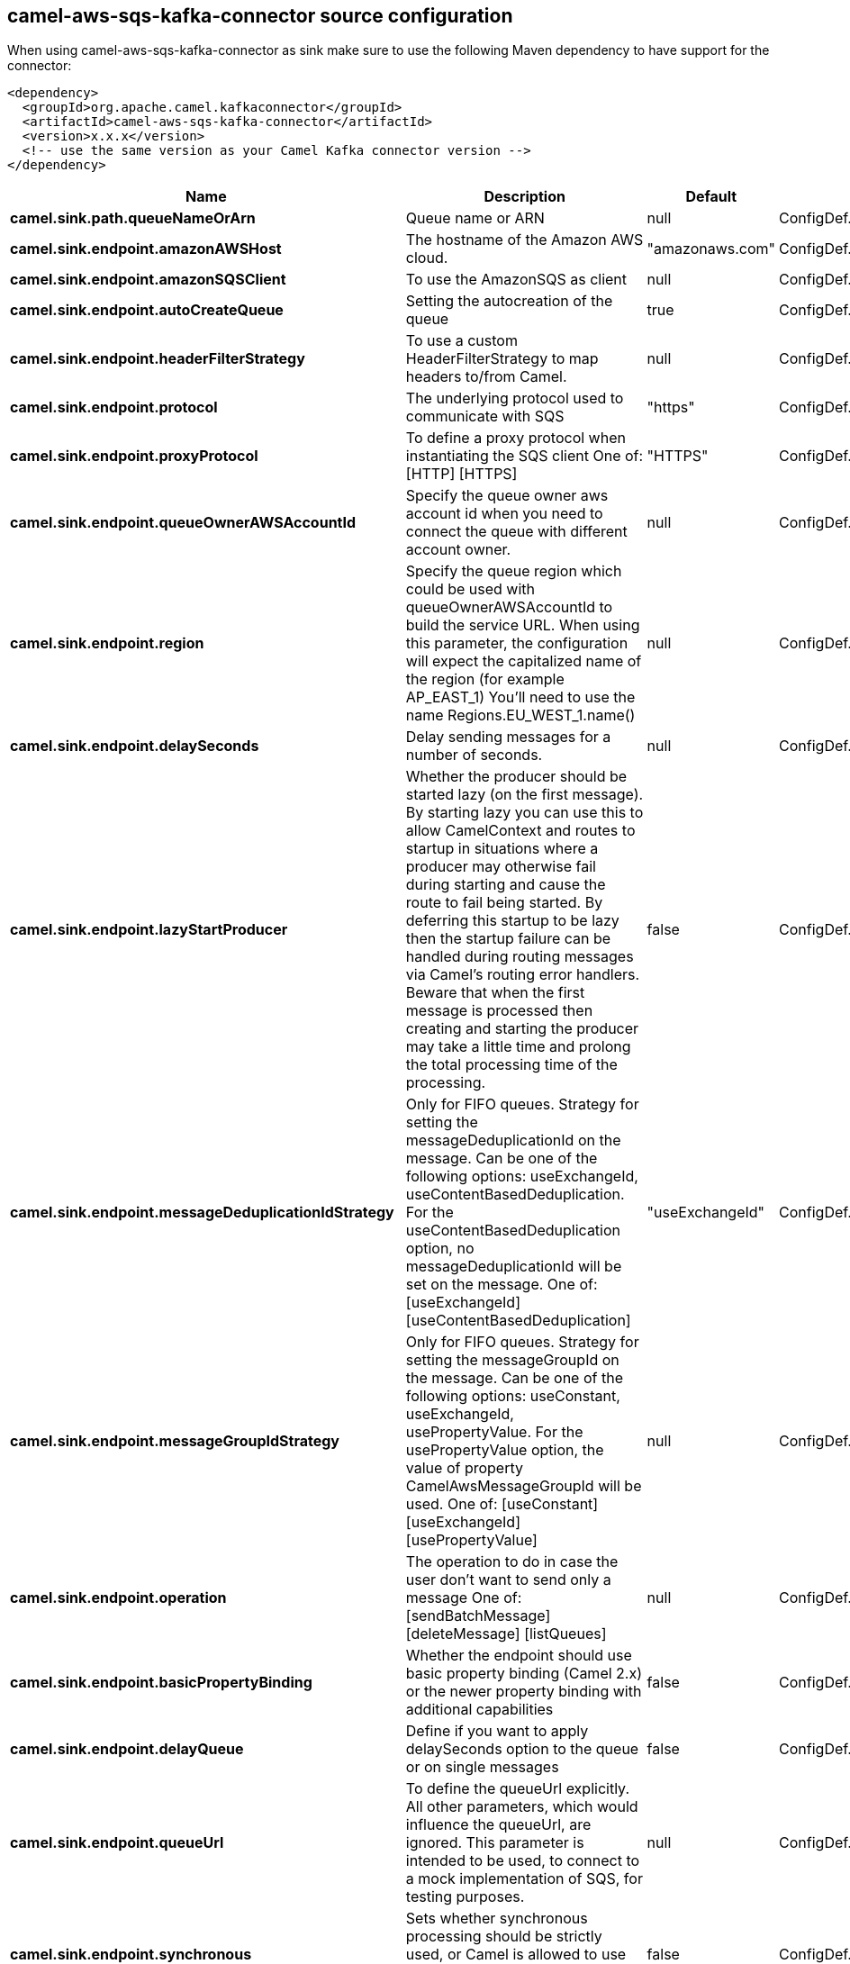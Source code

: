 // kafka-connector options: START
== camel-aws-sqs-kafka-connector source configuration

When using camel-aws-sqs-kafka-connector as sink make sure to use the following Maven dependency to have support for the connector:

[source,xml]
----
<dependency>
  <groupId>org.apache.camel.kafkaconnector</groupId>
  <artifactId>camel-aws-sqs-kafka-connector</artifactId>
  <version>x.x.x</version>
  <!-- use the same version as your Camel Kafka connector version -->
</dependency>
----


[width="100%",cols="2,5,^1,2",options="header"]
|===
| Name | Description | Default | Priority
| *camel.sink.path.queueNameOrArn* | Queue name or ARN | null | ConfigDef.Importance.HIGH
| *camel.sink.endpoint.amazonAWSHost* | The hostname of the Amazon AWS cloud. | "amazonaws.com" | ConfigDef.Importance.MEDIUM
| *camel.sink.endpoint.amazonSQSClient* | To use the AmazonSQS as client | null | ConfigDef.Importance.MEDIUM
| *camel.sink.endpoint.autoCreateQueue* | Setting the autocreation of the queue | true | ConfigDef.Importance.MEDIUM
| *camel.sink.endpoint.headerFilterStrategy* | To use a custom HeaderFilterStrategy to map headers to/from Camel. | null | ConfigDef.Importance.MEDIUM
| *camel.sink.endpoint.protocol* | The underlying protocol used to communicate with SQS | "https" | ConfigDef.Importance.MEDIUM
| *camel.sink.endpoint.proxyProtocol* | To define a proxy protocol when instantiating the SQS client One of: [HTTP] [HTTPS] | "HTTPS" | ConfigDef.Importance.MEDIUM
| *camel.sink.endpoint.queueOwnerAWSAccountId* | Specify the queue owner aws account id when you need to connect the queue with different account owner. | null | ConfigDef.Importance.MEDIUM
| *camel.sink.endpoint.region* | Specify the queue region which could be used with queueOwnerAWSAccountId to build the service URL. When using this parameter, the configuration will expect the capitalized name of the region (for example AP_EAST_1) You'll need to use the name Regions.EU_WEST_1.name() | null | ConfigDef.Importance.MEDIUM
| *camel.sink.endpoint.delaySeconds* | Delay sending messages for a number of seconds. | null | ConfigDef.Importance.MEDIUM
| *camel.sink.endpoint.lazyStartProducer* | Whether the producer should be started lazy (on the first message). By starting lazy you can use this to allow CamelContext and routes to startup in situations where a producer may otherwise fail during starting and cause the route to fail being started. By deferring this startup to be lazy then the startup failure can be handled during routing messages via Camel's routing error handlers. Beware that when the first message is processed then creating and starting the producer may take a little time and prolong the total processing time of the processing. | false | ConfigDef.Importance.MEDIUM
| *camel.sink.endpoint.messageDeduplicationIdStrategy* | Only for FIFO queues. Strategy for setting the messageDeduplicationId on the message. Can be one of the following options: useExchangeId, useContentBasedDeduplication. For the useContentBasedDeduplication option, no messageDeduplicationId will be set on the message. One of: [useExchangeId] [useContentBasedDeduplication] | "useExchangeId" | ConfigDef.Importance.MEDIUM
| *camel.sink.endpoint.messageGroupIdStrategy* | Only for FIFO queues. Strategy for setting the messageGroupId on the message. Can be one of the following options: useConstant, useExchangeId, usePropertyValue. For the usePropertyValue option, the value of property CamelAwsMessageGroupId will be used. One of: [useConstant] [useExchangeId] [usePropertyValue] | null | ConfigDef.Importance.MEDIUM
| *camel.sink.endpoint.operation* | The operation to do in case the user don't want to send only a message One of: [sendBatchMessage] [deleteMessage] [listQueues] | null | ConfigDef.Importance.MEDIUM
| *camel.sink.endpoint.basicPropertyBinding* | Whether the endpoint should use basic property binding (Camel 2.x) or the newer property binding with additional capabilities | false | ConfigDef.Importance.MEDIUM
| *camel.sink.endpoint.delayQueue* | Define if you want to apply delaySeconds option to the queue or on single messages | false | ConfigDef.Importance.MEDIUM
| *camel.sink.endpoint.queueUrl* | To define the queueUrl explicitly. All other parameters, which would influence the queueUrl, are ignored. This parameter is intended to be used, to connect to a mock implementation of SQS, for testing purposes. | null | ConfigDef.Importance.MEDIUM
| *camel.sink.endpoint.synchronous* | Sets whether synchronous processing should be strictly used, or Camel is allowed to use asynchronous processing (if supported). | false | ConfigDef.Importance.MEDIUM
| *camel.sink.endpoint.proxyHost* | To define a proxy host when instantiating the SQS client | null | ConfigDef.Importance.MEDIUM
| *camel.sink.endpoint.proxyPort* | To define a proxy port when instantiating the SQS client | null | ConfigDef.Importance.MEDIUM
| *camel.sink.endpoint.maximumMessageSize* | The maximumMessageSize (in bytes) an SQS message can contain for this queue. | null | ConfigDef.Importance.MEDIUM
| *camel.sink.endpoint.messageRetentionPeriod* | The messageRetentionPeriod (in seconds) a message will be retained by SQS for this queue. | null | ConfigDef.Importance.MEDIUM
| *camel.sink.endpoint.policy* | The policy for this queue | null | ConfigDef.Importance.MEDIUM
| *camel.sink.endpoint.receiveMessageWaitTimeSeconds* | If you do not specify WaitTimeSeconds in the request, the queue attribute ReceiveMessageWaitTimeSeconds is used to determine how long to wait. | null | ConfigDef.Importance.MEDIUM
| *camel.sink.endpoint.redrivePolicy* | Specify the policy that send message to DeadLetter queue. See detail at Amazon docs. | null | ConfigDef.Importance.MEDIUM
| *camel.sink.endpoint.accessKey* | Amazon AWS Access Key | null | ConfigDef.Importance.MEDIUM
| *camel.sink.endpoint.secretKey* | Amazon AWS Secret Key | null | ConfigDef.Importance.MEDIUM
| *camel.component.aws-sqs.accessKey* | Amazon AWS Access Key | null | ConfigDef.Importance.MEDIUM
| *camel.component.aws-sqs.region* | Specify the queue region which could be used with queueOwnerAWSAccountId to build the service URL. | null | ConfigDef.Importance.MEDIUM
| *camel.component.aws-sqs.secretKey* | Amazon AWS Secret Key | null | ConfigDef.Importance.MEDIUM
| *camel.component.aws-sqs.lazyStartProducer* | Whether the producer should be started lazy (on the first message). By starting lazy you can use this to allow CamelContext and routes to startup in situations where a producer may otherwise fail during starting and cause the route to fail being started. By deferring this startup to be lazy then the startup failure can be handled during routing messages via Camel's routing error handlers. Beware that when the first message is processed then creating and starting the producer may take a little time and prolong the total processing time of the processing. | false | ConfigDef.Importance.MEDIUM
| *camel.component.aws-sqs.basicPropertyBinding* | Whether the component should use basic property binding (Camel 2.x) or the newer property binding with additional capabilities | false | ConfigDef.Importance.MEDIUM
| *camel.component.aws-sqs.configuration* | The AWS SQS default configuration | null | ConfigDef.Importance.MEDIUM
|===
// kafka-connector options: END
